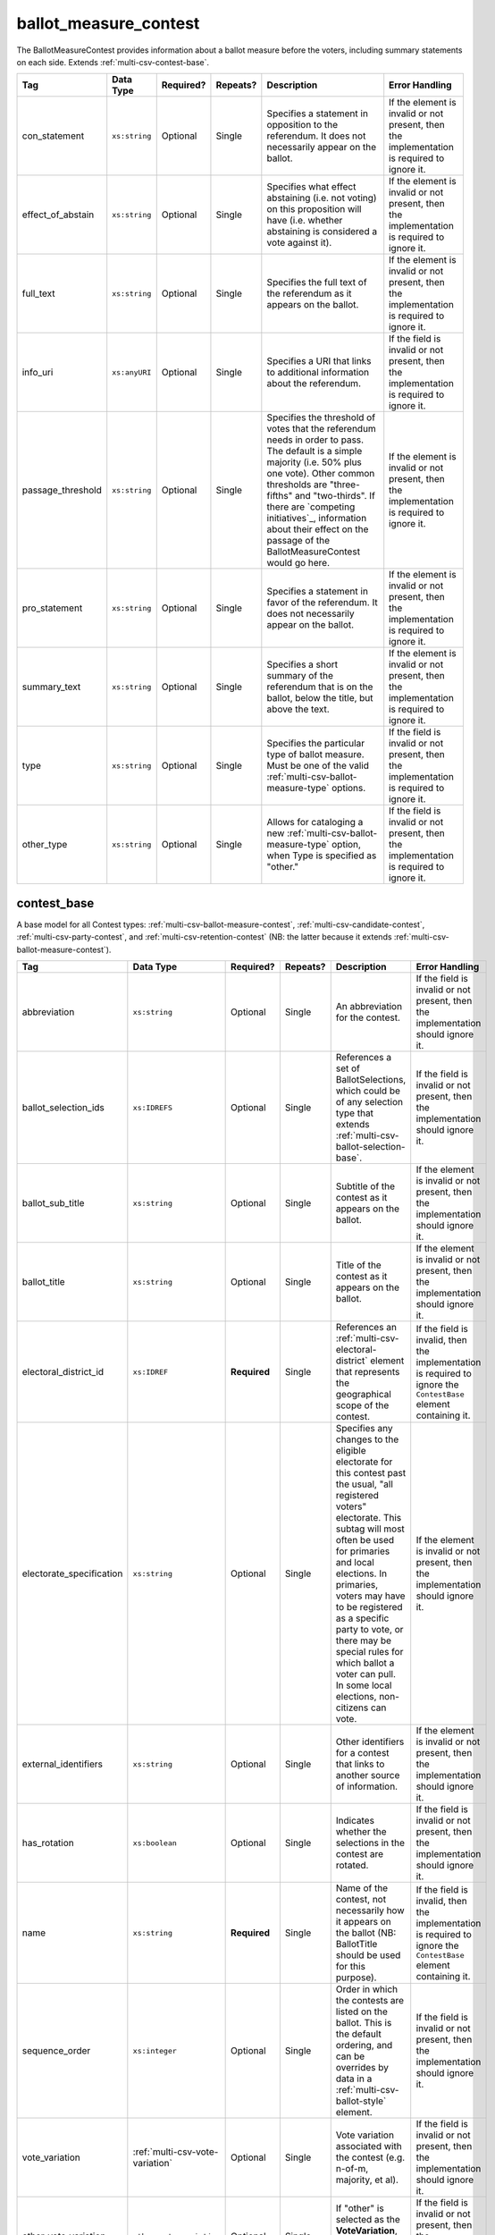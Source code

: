 .. This file is auto-generated.  Do not edit it by hand!

.. _multi-csv-ballot-measure-contest:

ballot_measure_contest
======================

The BallotMeasureContest provides information about a ballot measure before the voters, including
summary statements on each side. Extends :ref:`multi-csv-contest-base`.

+-------------------+---------------+--------------+--------------+------------------------------------------+------------------------------------------+
| Tag               | Data Type     | Required?    | Repeats?     | Description                              | Error Handling                           |
+===================+===============+==============+==============+==========================================+==========================================+
| con_statement     | ``xs:string`` | Optional     | Single       | Specifies a statement in opposition to   | If the element is invalid or not         |
|                   |               |              |              | the referendum. It does not necessarily  | present, then the implementation is      |
|                   |               |              |              | appear on the ballot.                    | required to ignore it.                   |
+-------------------+---------------+--------------+--------------+------------------------------------------+------------------------------------------+
| effect_of_abstain | ``xs:string`` | Optional     | Single       | Specifies what effect abstaining (i.e.   | If the element is invalid or not         |
|                   |               |              |              | not voting) on this proposition will     | present, then the implementation is      |
|                   |               |              |              | have (i.e. whether abstaining is         | required to ignore it.                   |
|                   |               |              |              | considered a vote against it).           |                                          |
+-------------------+---------------+--------------+--------------+------------------------------------------+------------------------------------------+
| full_text         | ``xs:string`` | Optional     | Single       | Specifies the full text of the           | If the element is invalid or not         |
|                   |               |              |              | referendum as it appears on the ballot.  | present, then the implementation is      |
|                   |               |              |              |                                          | required to ignore it.                   |
+-------------------+---------------+--------------+--------------+------------------------------------------+------------------------------------------+
| info_uri          | ``xs:anyURI`` | Optional     | Single       | Specifies a URI that links to additional | If the field is invalid or not present,  |
|                   |               |              |              | information about the referendum.        | then the implementation is required to   |
|                   |               |              |              |                                          | ignore it.                               |
+-------------------+---------------+--------------+--------------+------------------------------------------+------------------------------------------+
| passage_threshold | ``xs:string`` | Optional     | Single       | Specifies the threshold of votes that    | If the element is invalid or not         |
|                   |               |              |              | the referendum needs in order to pass.   | present, then the implementation is      |
|                   |               |              |              | The default is a simple majority (i.e.   | required to ignore it.                   |
|                   |               |              |              | 50% plus one vote). Other common         |                                          |
|                   |               |              |              | thresholds are "three-fifths" and        |                                          |
|                   |               |              |              | "two-thirds". If there are `competing    |                                          |
|                   |               |              |              | initiatives`_, information about their   |                                          |
|                   |               |              |              | effect on the passage of the             |                                          |
|                   |               |              |              | BallotMeasureContest would go here.      |                                          |
+-------------------+---------------+--------------+--------------+------------------------------------------+------------------------------------------+
| pro_statement     | ``xs:string`` | Optional     | Single       | Specifies a statement in favor of the    | If the element is invalid or not         |
|                   |               |              |              | referendum. It does not necessarily      | present, then the implementation is      |
|                   |               |              |              | appear on the ballot.                    | required to ignore it.                   |
+-------------------+---------------+--------------+--------------+------------------------------------------+------------------------------------------+
| summary_text      | ``xs:string`` | Optional     | Single       | Specifies a short summary of the         | If the element is invalid or not         |
|                   |               |              |              | referendum that is on the ballot, below  | present, then the implementation is      |
|                   |               |              |              | the title, but above the text.           | required to ignore it.                   |
+-------------------+---------------+--------------+--------------+------------------------------------------+------------------------------------------+
| type              | ``xs:string`` | Optional     | Single       | Specifies the particular type of ballot  | If the field is invalid or not present,  |
|                   |               |              |              | measure. Must be one of the valid        | then the implementation is required to   |
|                   |               |              |              | :ref:`multi-csv-ballot-measure-type`     | ignore it.                               |
|                   |               |              |              | options.                                 |                                          |
+-------------------+---------------+--------------+--------------+------------------------------------------+------------------------------------------+
| other_type        | ``xs:string`` | Optional     | Single       | Allows for cataloging a new              | If the field is invalid or not present,  |
|                   |               |              |              | :ref:`multi-csv-ballot-measure-type`     | then the implementation is required to   |
|                   |               |              |              | option, when Type is specified as        | ignore it.                               |
|                   |               |              |              | "other."                                 |                                          |
+-------------------+---------------+--------------+--------------+------------------------------------------+------------------------------------------+

.. code-block:: csv-table
   :linenos:


    id,abbreviation,Contest,ballot_selection_ids,ballot_sub_title,ballot_title,elecoral_district_id,electorate_specification,external_identifier_type,external_identifier_othertype,external_identifier_value,has_rotation,name,sequence_order,vote_variation,other_vote_variation,con_statement,effect_of_abstain,full_text,info_uri,passage_threshold,pro_statement,summary_text,type,other_type
    bmc0001,HB2,bs001 bs002 bs003,Raising levy for School Bond,School Bond Issue,ed001,all registered voters,,54,false,School Bond,42,majority,,This is no good.,No effect,A measure to do raise funds for etc etc,www.ballotmeasure.com,two-thirds,Everything will be great.,It’s a referendum about school funding,referendum,


.. _multi-csv-contest-base:

contest_base
------------

A base model for all Contest types: :ref:`multi-csv-ballot-measure-contest`,
:ref:`multi-csv-candidate-contest`, :ref:`multi-csv-party-contest`,
and :ref:`multi-csv-retention-contest` (NB: the latter because it extends
:ref:`multi-csv-ballot-measure-contest`).

+--------------------------+---------------------------------+--------------+--------------+------------------------------------------+------------------------------------------+
| Tag                      | Data Type                       | Required?    | Repeats?     | Description                              | Error Handling                           |
+==========================+=================================+==============+==============+==========================================+==========================================+
| abbreviation             | ``xs:string``                   | Optional     | Single       | An abbreviation for the contest.         | If the field is invalid or not present,  |
|                          |                                 |              |              |                                          | then the implementation should ignore    |
|                          |                                 |              |              |                                          | it.                                      |
+--------------------------+---------------------------------+--------------+--------------+------------------------------------------+------------------------------------------+
| ballot_selection_ids     | ``xs:IDREFS``                   | Optional     | Single       | References a set of BallotSelections,    | If the field is invalid or not present,  |
|                          |                                 |              |              | which could be of any selection type     | then the implementation should ignore    |
|                          |                                 |              |              | that extends                             | it.                                      |
|                          |                                 |              |              | :ref:`multi-csv-ballot-selection-base`.  |                                          |
+--------------------------+---------------------------------+--------------+--------------+------------------------------------------+------------------------------------------+
| ballot_sub_title         | ``xs:string``                   | Optional     | Single       | Subtitle of the contest as it appears on | If the element is invalid or not         |
|                          |                                 |              |              | the ballot.                              | present, then the implementation should  |
|                          |                                 |              |              |                                          | ignore it.                               |
+--------------------------+---------------------------------+--------------+--------------+------------------------------------------+------------------------------------------+
| ballot_title             | ``xs:string``                   | Optional     | Single       | Title of the contest as it appears on    | If the element is invalid or not         |
|                          |                                 |              |              | the ballot.                              | present, then the implementation should  |
|                          |                                 |              |              |                                          | ignore it.                               |
+--------------------------+---------------------------------+--------------+--------------+------------------------------------------+------------------------------------------+
| electoral_district_id    | ``xs:IDREF``                    | **Required** | Single       | References an                            | If the field is invalid, then the        |
|                          |                                 |              |              | :ref:`multi-csv-electoral-district`      | implementation is required to ignore the |
|                          |                                 |              |              | element that represents the geographical | ``ContestBase`` element containing it.   |
|                          |                                 |              |              | scope of the contest.                    |                                          |
+--------------------------+---------------------------------+--------------+--------------+------------------------------------------+------------------------------------------+
| electorate_specification | ``xs:string``                   | Optional     | Single       | Specifies any changes to the eligible    | If the element is invalid or not         |
|                          |                                 |              |              | electorate for this contest past the     | present, then the implementation should  |
|                          |                                 |              |              | usual, "all registered voters"           | ignore it.                               |
|                          |                                 |              |              | electorate. This subtag will most often  |                                          |
|                          |                                 |              |              | be used for primaries and local          |                                          |
|                          |                                 |              |              | elections. In primaries, voters may have |                                          |
|                          |                                 |              |              | to be registered as a specific party to  |                                          |
|                          |                                 |              |              | vote, or there may be special rules for  |                                          |
|                          |                                 |              |              | which ballot a voter can pull. In some   |                                          |
|                          |                                 |              |              | local elections, non-citizens can vote.  |                                          |
+--------------------------+---------------------------------+--------------+--------------+------------------------------------------+------------------------------------------+
| external_identifiers     | ``xs:string``                   | Optional     | Single       | Other identifiers for a contest that     | If the element is invalid or not         |
|                          |                                 |              |              | links to another source of information.  | present, then the implementation should  |
|                          |                                 |              |              |                                          | ignore it.                               |
+--------------------------+---------------------------------+--------------+--------------+------------------------------------------+------------------------------------------+
| has_rotation             | ``xs:boolean``                  | Optional     | Single       | Indicates whether the selections in the  | If the field is invalid or not present,  |
|                          |                                 |              |              | contest are rotated.                     | then the implementation should ignore    |
|                          |                                 |              |              |                                          | it.                                      |
+--------------------------+---------------------------------+--------------+--------------+------------------------------------------+------------------------------------------+
| name                     | ``xs:string``                   | **Required** | Single       | Name of the contest, not necessarily how | If the field is invalid, then the        |
|                          |                                 |              |              | it appears on the ballot (NB:            | implementation is required to ignore the |
|                          |                                 |              |              | BallotTitle should be used for this      | ``ContestBase`` element containing it.   |
|                          |                                 |              |              | purpose).                                |                                          |
+--------------------------+---------------------------------+--------------+--------------+------------------------------------------+------------------------------------------+
| sequence_order           | ``xs:integer``                  | Optional     | Single       | Order in which the contests are listed   | If the field is invalid or not present,  |
|                          |                                 |              |              | on the ballot. This is the default       | then the implementation should ignore    |
|                          |                                 |              |              | ordering, and can be overrides by data   | it.                                      |
|                          |                                 |              |              | in a :ref:`multi-csv-ballot-style`       |                                          |
|                          |                                 |              |              | element.                                 |                                          |
+--------------------------+---------------------------------+--------------+--------------+------------------------------------------+------------------------------------------+
| vote_variation           | :ref:`multi-csv-vote-variation` | Optional     | Single       | Vote variation associated with the       | If the field is invalid or not present,  |
|                          |                                 |              |              | contest (e.g. n-of-m, majority, et al).  | then the implementation should ignore    |
|                          |                                 |              |              |                                          | it.                                      |
+--------------------------+---------------------------------+--------------+--------------+------------------------------------------+------------------------------------------+
| other_vote_variation     | ``other_vote_variation``        | Optional     | Single       | If "other" is selected as the            | If the field is invalid or not present,  |
|                          |                                 |              |              | **VoteVariation**, the name of the       | then the implementation should ignore    |
|                          |                                 |              |              | variation can be specified here.         | it.                                      |
+--------------------------+---------------------------------+--------------+--------------+------------------------------------------+------------------------------------------+
